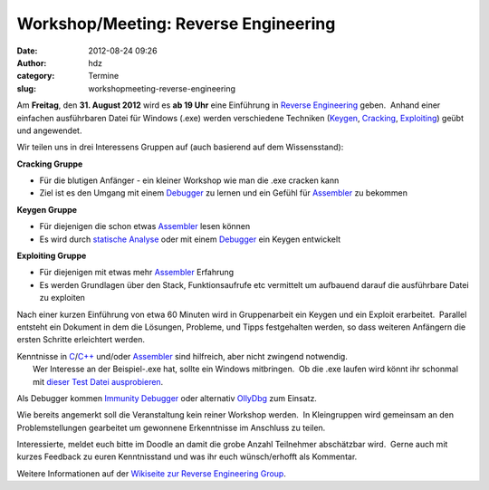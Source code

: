 Workshop/Meeting: Reverse Engineering
#####################################
:date: 2012-08-24 09:26
:author: hdz
:category: Termine
:slug: workshopmeeting-reverse-engineering

|image0|\ Am **Freitag**, den **31. August 2012** wird es **ab 19 Uhr** eine Einführung in `Reverse Engineering <http://de.wikipedia.org/wiki/Reverse_engineering>`__ geben.  Anhand einer einfachen ausführbaren Datei für Windows (.exe) werden verschiedene Techniken (`Keygen <http://de.wikipedia.org/wiki/Keygen>`__, `Cracking <http://de.wikipedia.org/wiki/Cracking>`__, `Exploiting <http://de.wikipedia.org/wiki/Exploit>`__) geübt und angewendet.

Wir teilen uns in drei Interessens Gruppen auf (auch basierend auf dem
Wissensstand):

**Cracking Gruppe**

-  Für die blutigen Anfänger - ein kleiner Workshop wie man die .exe
   cracken kann
-  Ziel ist es den Umgang mit einem
   `Debugger <http://de.wikipedia.org/wiki/Debugger>`__ zu lernen und
   ein Gefühl für
   `Assembler <http://de.wikipedia.org/wiki/Assemblersprache>`__ zu
   bekommen

**Keygen Gruppe**

-  Für diejenigen die schon etwas
   `Assembler <http://de.wikipedia.org/wiki/Assemblersprache>`__ lesen
   können
-  Es wird durch `statische
   Analyse <http://de.wikipedia.org/wiki/Statische_Analyse>`__ oder mit
   einem `Debugger <http://de.wikipedia.org/wiki/Debugger>`__ ein Keygen
   entwickelt

**Exploiting Gruppe**

-  Für diejenigen mit etwas mehr
   `Assembler <http://de.wikipedia.org/wiki/Assemblersprache>`__
   Erfahrung
-  Es werden Grundlagen über den Stack, Funktionsaufrufe etc vermittelt
   um aufbauend darauf die ausführbare Datei zu exploiten

Nach einer kurzen Einführung von etwa 60 Minuten wird in Gruppenarbeit
ein Keygen und ein Exploit erarbeitet.  Parallel entsteht ein Dokument
in dem die Lösungen, Probleme, und Tipps festgehalten werden, so dass
weiteren Anfängern die ersten Schritte erleichtert werden.

| Kenntnisse in `C <http://de.wikipedia.org/wiki/C_(Programmiersprache)>`__/`C++ <http://de.wikipedia.org/wiki/C%2B%2B>`__ und/oder `Assembler <http://de.wikipedia.org/wiki/Assemblersprache>`__ sind hilfreich, aber nicht zwingend notwendig.
|  Wer Interesse an der Beispiel-.exe hat, sollte ein Windows mitbringen.  Ob die .exe laufen wird könnt ihr schonmal mit `dieser Test Datei ausprobieren <http://smrrd.de/static/test.exe>`__.

Als Debugger kommen \ `Immunity
Debugger <http://immunityinc.com/products-immdbg.shtml>`__ oder
alternativ `OllyDbg <http://www.ollydbg.de/>`__ zum Einsatz.

Wie bereits angemerkt soll die Veranstaltung kein reiner Workshop
werden.  In Kleingruppen wird gemeinsam an den Problemstellungen
gearbeitet um gewonnene Erkenntnisse im Anschluss zu teilen.

Interessierte, meldet euch bitte im Doodle an damit die grobe Anzahl
Teilnehmer abschätzbar wird.  Gerne auch mit kurzes Feedback zu euren
Kenntnisstand und was ihr euch wünsch/erhofft als Kommentar.

Weitere Informationen auf der `Wikiseite zur Reverse Engineering
Group <http://shackspace.de/wiki/doku.php?id=reverse_engineering_group>`__.

.. |image0| image:: http://shackspace.de/wp-content/uploads/2012/08/4760973863_6199c4ca88_q.jpg
   :target: http://shackspace.de/wp-content/uploads/2012/08/4760973863_6199c4ca88_q.jpg



